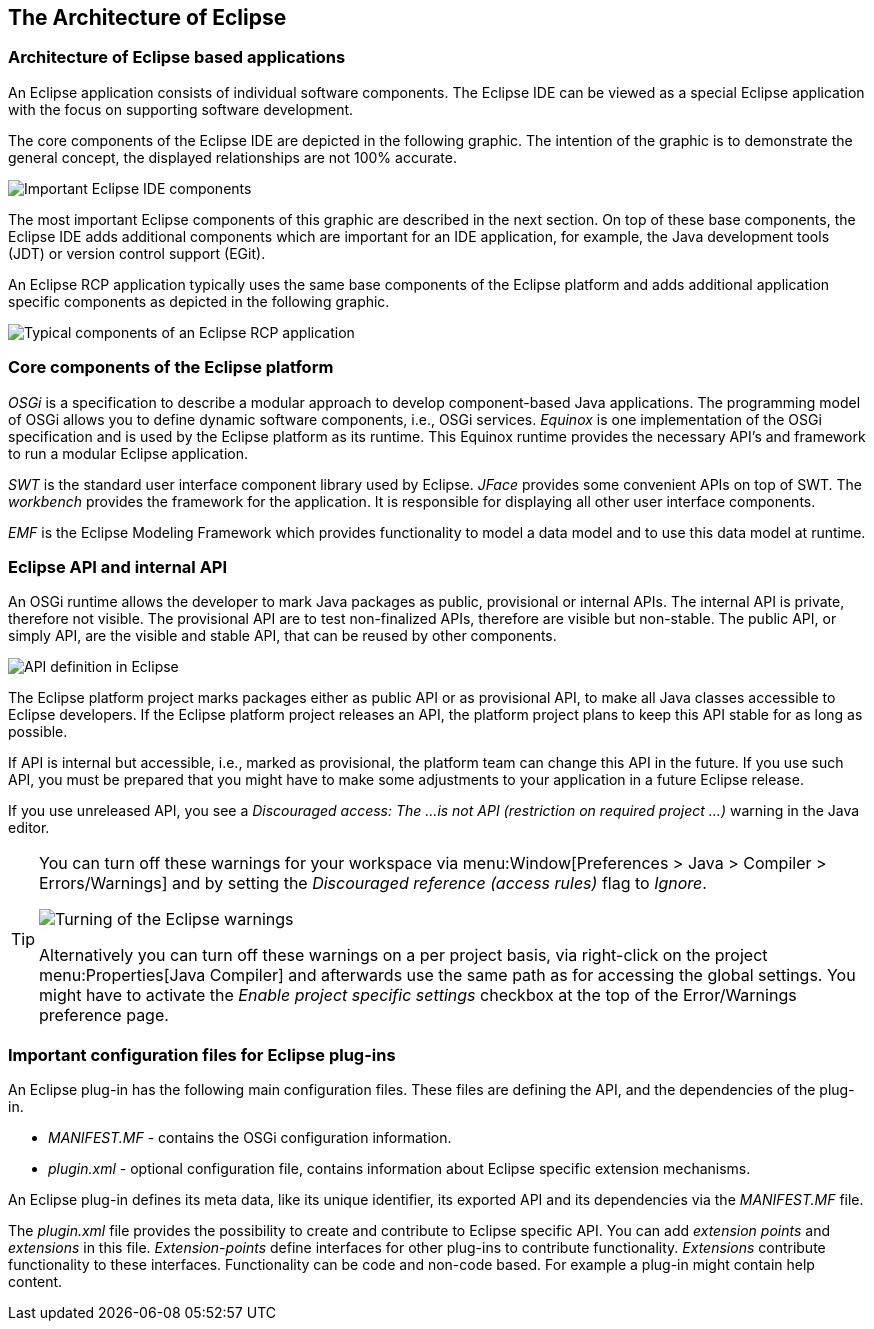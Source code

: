 == The Architecture of Eclipse

=== Architecture of Eclipse based applications

An Eclipse application consists of individual software components.
The Eclipse IDE can be viewed as a special Eclipse application with the focus on supporting software development.

The core components of the Eclipse IDE are depicted in the following graphic.
The intention of the graphic is to demonstrate the general concept, the displayed relationships are not 100% accurate.

image::img/architecture10.png[Important Eclipse IDE components,pdfwidth=60%]

The most important Eclipse components of this graphic are described in the next section. 
On top of these base components, the Eclipse IDE adds additional components which are important for an IDE application, for example, the Java development tools (JDT) or version control support (EGit).

An Eclipse RCP application typically uses the same base components of the Eclipse platform and adds additional application specific components as depicted in the following graphic.

image::./architecture20.png[Typical components of an Eclipse RCP application,pdfwidth=60%]

=== Core components of the Eclipse platform

_OSGi_ is a specification to describe a modular approach to develop component-based Java applications.
The programming model of OSGi allows you to define dynamic software components, i.e., OSGi services.
_Equinox_ is one implementation of the OSGi specification and is used by the Eclipse platform as its runtime.
This Equinox runtime provides the necessary API's and framework to run a modular Eclipse application.

_SWT_ is the standard user interface component library used by Eclipse.
_JFace_ provides some convenient APIs on top of SWT.
The _workbench_ provides the framework for the application.
It is responsible for displaying all other user interface components.

_EMF_ is the Eclipse Modeling Framework which provides functionality to model a data model and to use this data model at runtime.

=== Eclipse API and internal API
(((Provisional API, Internal API)))

An OSGi runtime allows the developer to mark Java packages as public, provisional or internal APIs.
The internal API is private, therefore not visible. The provisional API are to test non-finalized APIs, therefore are visible but non-stable.
The public API, or simply API, are the visible and stable API, that can be reused by other components.

image::osgi_api_definition_overview.png" scale="20[API definition in Eclipse,pdfwidth=60%]

The Eclipse platform project marks packages either as public API or as provisional API, to make all Java classes accessible to Eclipse developers.
If the Eclipse platform project releases an API, the platform project plans to keep this API stable for as long as possible.

If API is internal but accessible, i.e., marked as provisional, the platform team can change this API in the future.
If you use such API, you must be prepared that you might have to make some adjustments to your application in a future Eclipse release.

If you use unreleased API, you see a _Discouraged access: The ...is not API (restriction on required project ...)_ warning in the Java editor.


[TIP]
====
You can turn off these warnings for your workspace via menu:Window[Preferences > Java > Compiler > Errors/Warnings] and by setting the _Discouraged reference (access rules)_ flag to _Ignore_.

image::./warnings10.png[Turning of the Eclipse warnings]

Alternatively you can turn off these warnings on a per project basis, via right-click on the project menu:Properties[Java Compiler] and afterwards use the same path as for accessing the global settings.
You might have to activate the _Enable project specific settings_ checkbox at the top of the Error/Warnings preference page.
====

=== Important configuration files for Eclipse plug-ins

An Eclipse plug-in has the following main configuration files.
These files are defining the API, and the dependencies of the plug-in.

* _MANIFEST.MF_ - contains the OSGi configuration information.
* _plugin.xml_ - optional configuration file, contains information about Eclipse specific extension mechanisms.

An Eclipse plug-in defines its meta data, like its unique identifier, its exported API and its dependencies via the _MANIFEST.MF_ file.

The _plugin.xml_ file provides the possibility to create and contribute to Eclipse specific API.
You can add _extension points_ and _extensions_ in this file.
_Extension-points_ define interfaces for other plug-ins to contribute functionality.
_Extensions_ contribute functionality to these interfaces. Functionality can be code and non-code based. For example a plug-in might contain help content.

